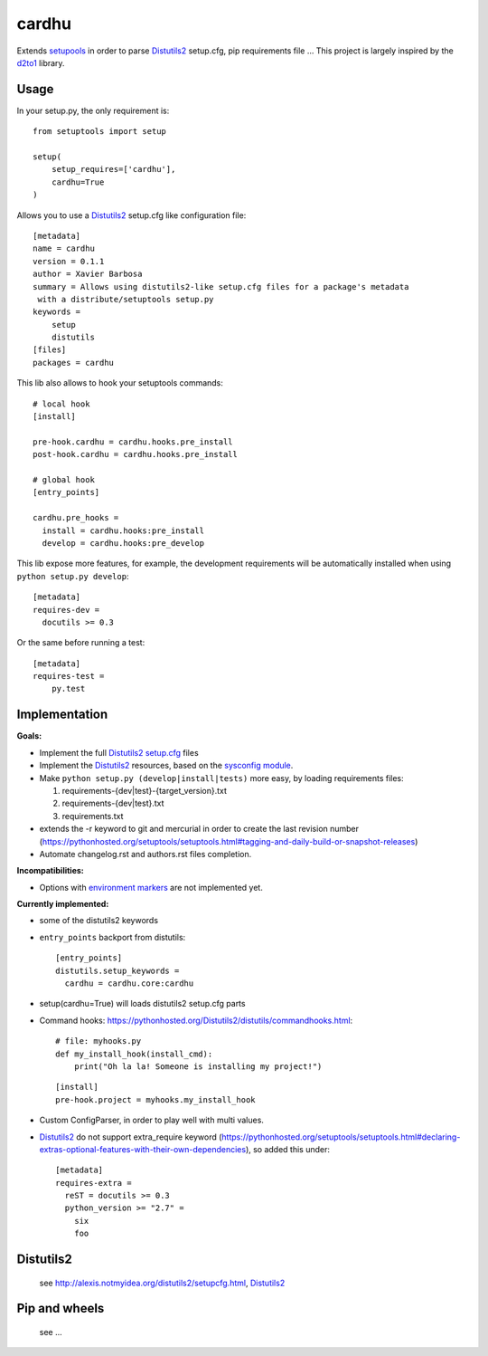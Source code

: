 cardhu
======

Extends setupools_ in order to parse Distutils2_ setup.cfg, pip requirements file ...
This project is largely inspired by the d2to1_ library.

Usage
-----


In your setup.py, the only requirement is::

    from setuptools import setup

    setup(
        setup_requires=['cardhu'],
        cardhu=True
    )

Allows you to use a Distutils2_ setup.cfg like configuration file::

    [metadata]
    name = cardhu
    version = 0.1.1
    author = Xavier Barbosa
    summary = Allows using distutils2-like setup.cfg files for a package's metadata
     with a distribute/setuptools setup.py
    keywords =
        setup
        distutils
    [files]
    packages = cardhu

This lib also allows to hook your setuptools commands::

    # local hook
    [install]

    pre-hook.cardhu = cardhu.hooks.pre_install
    post-hook.cardhu = cardhu.hooks.pre_install

    # global hook
    [entry_points]

    cardhu.pre_hooks =
      install = cardhu.hooks:pre_install
      develop = cardhu.hooks:pre_develop



This lib expose more features, for example, the development requirements will be automatically installed when using ``python setup.py develop``::

    [metadata]
    requires-dev =
      docutils >= 0.3

Or the same before running a test::

    [metadata]
    requires-test =
        py.test


Implementation
--------------

**Goals:**

-   Implement the full Distutils2_ `setup.cfg`_ files
-   Implement the Distutils2_ resources, based on the `sysconfig module`_.
-   Make ``python setup.py (develop|install|tests)`` more easy, by loading
    requirements files::

    1.  requirements-{dev|test}-{target_version}.txt
    2.  requirements-{dev|test}.txt
    3.  requirements.txt
-   extends the -r keyword to git and mercurial in order to create the last revision number (https://pythonhosted.org/setuptools/setuptools.html#tagging-and-daily-build-or-snapshot-releases)
-   Automate changelog.rst and authors.rst files completion.

**Incompatibilities:**

-   Options with `environment markers`_ are not implemented yet.


**Currently implemented:**

-   some of the distutils2 keywords
-   ``entry_points`` backport from distutils::

        [entry_points]
        distutils.setup_keywords =
          cardhu = cardhu.core:cardhu

-   setup(cardhu=True) will loads distutils2 setup.cfg parts
-   Command hooks: https://pythonhosted.org/Distutils2/distutils/commandhooks.html::

        # file: myhooks.py
        def my_install_hook(install_cmd):
            print("Oh la la! Someone is installing my project!")
    
    ::

        [install]
        pre-hook.project = myhooks.my_install_hook

-   Custom ConfigParser, in order to play well with multi values.

-   Distutils2_ do not support extra_require keyword (https://pythonhosted.org/setuptools/setuptools.html#declaring-extras-optional-features-with-their-own-dependencies), so added this under::

        [metadata]
        requires-extra =
          reST = docutils >= 0.3
          python_version >= "2.7" =
            six
            foo


Distutils2
----------

    see http://alexis.notmyidea.org/distutils2/setupcfg.html, Distutils2_


Pip and wheels
--------------

    see ...


.. _Distutils2: https://pythonhosted.org/Distutils2/distutils/commandhooks.html
.. _`environment markers`: http://legacy.python.org/dev/peps/pep-0345/#environment-markers
.. _`setup.cfg`: http://alexis.notmyidea.org/distutils2/setupcfg.html
.. _d2to1: https://pypi.python.org/pypi/d2to1
.. _setupools: https://pythonhosted.org/setuptools/setuptools.html
.. _`sysconfig module`: https://docs.python.org/3.4/library/sysconfig.html